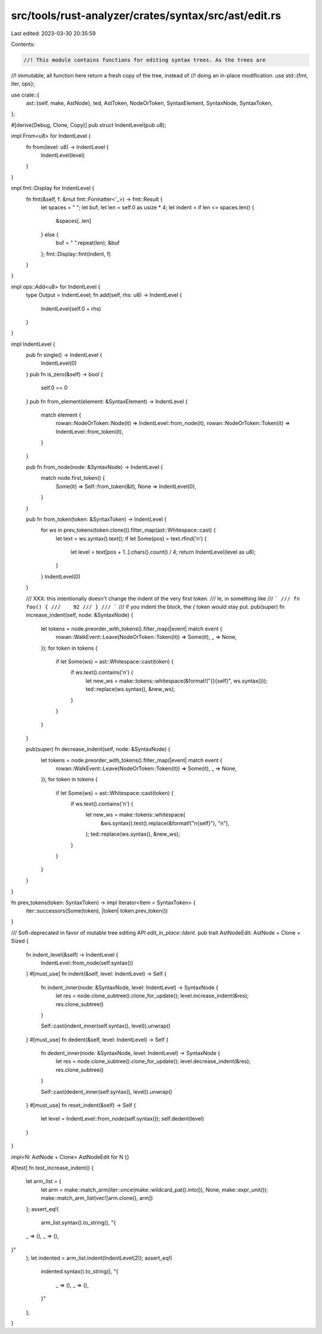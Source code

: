src/tools/rust-analyzer/crates/syntax/src/ast/edit.rs
=====================================================

Last edited: 2023-03-30 20:35:59

Contents:

.. code-block:: rs

    //! This module contains functions for editing syntax trees. As the trees are
//! immutable, all function here return a fresh copy of the tree, instead of
//! doing an in-place modification.
use std::{fmt, iter, ops};

use crate::{
    ast::{self, make, AstNode},
    ted, AstToken, NodeOrToken, SyntaxElement, SyntaxNode, SyntaxToken,
};

#[derive(Debug, Clone, Copy)]
pub struct IndentLevel(pub u8);

impl From<u8> for IndentLevel {
    fn from(level: u8) -> IndentLevel {
        IndentLevel(level)
    }
}

impl fmt::Display for IndentLevel {
    fn fmt(&self, f: &mut fmt::Formatter<'_>) -> fmt::Result {
        let spaces = "                                        ";
        let buf;
        let len = self.0 as usize * 4;
        let indent = if len <= spaces.len() {
            &spaces[..len]
        } else {
            buf = " ".repeat(len);
            &buf
        };
        fmt::Display::fmt(indent, f)
    }
}

impl ops::Add<u8> for IndentLevel {
    type Output = IndentLevel;
    fn add(self, rhs: u8) -> IndentLevel {
        IndentLevel(self.0 + rhs)
    }
}

impl IndentLevel {
    pub fn single() -> IndentLevel {
        IndentLevel(0)
    }
    pub fn is_zero(&self) -> bool {
        self.0 == 0
    }
    pub fn from_element(element: &SyntaxElement) -> IndentLevel {
        match element {
            rowan::NodeOrToken::Node(it) => IndentLevel::from_node(it),
            rowan::NodeOrToken::Token(it) => IndentLevel::from_token(it),
        }
    }

    pub fn from_node(node: &SyntaxNode) -> IndentLevel {
        match node.first_token() {
            Some(it) => Self::from_token(&it),
            None => IndentLevel(0),
        }
    }

    pub fn from_token(token: &SyntaxToken) -> IndentLevel {
        for ws in prev_tokens(token.clone()).filter_map(ast::Whitespace::cast) {
            let text = ws.syntax().text();
            if let Some(pos) = text.rfind('\n') {
                let level = text[pos + 1..].chars().count() / 4;
                return IndentLevel(level as u8);
            }
        }
        IndentLevel(0)
    }

    /// XXX: this intentionally doesn't change the indent of the very first token.
    /// Ie, in something like
    /// ```
    /// fn foo() {
    ///    92
    /// }
    /// ```
    /// if you indent the block, the `{` token would stay put.
    pub(super) fn increase_indent(self, node: &SyntaxNode) {
        let tokens = node.preorder_with_tokens().filter_map(|event| match event {
            rowan::WalkEvent::Leave(NodeOrToken::Token(it)) => Some(it),
            _ => None,
        });
        for token in tokens {
            if let Some(ws) = ast::Whitespace::cast(token) {
                if ws.text().contains('\n') {
                    let new_ws = make::tokens::whitespace(&format!("{}{self}", ws.syntax()));
                    ted::replace(ws.syntax(), &new_ws);
                }
            }
        }
    }

    pub(super) fn decrease_indent(self, node: &SyntaxNode) {
        let tokens = node.preorder_with_tokens().filter_map(|event| match event {
            rowan::WalkEvent::Leave(NodeOrToken::Token(it)) => Some(it),
            _ => None,
        });
        for token in tokens {
            if let Some(ws) = ast::Whitespace::cast(token) {
                if ws.text().contains('\n') {
                    let new_ws = make::tokens::whitespace(
                        &ws.syntax().text().replace(&format!("\n{self}"), "\n"),
                    );
                    ted::replace(ws.syntax(), &new_ws);
                }
            }
        }
    }
}

fn prev_tokens(token: SyntaxToken) -> impl Iterator<Item = SyntaxToken> {
    iter::successors(Some(token), |token| token.prev_token())
}

/// Soft-deprecated in favor of mutable tree editing API `edit_in_place::Ident`.
pub trait AstNodeEdit: AstNode + Clone + Sized {
    fn indent_level(&self) -> IndentLevel {
        IndentLevel::from_node(self.syntax())
    }
    #[must_use]
    fn indent(&self, level: IndentLevel) -> Self {
        fn indent_inner(node: &SyntaxNode, level: IndentLevel) -> SyntaxNode {
            let res = node.clone_subtree().clone_for_update();
            level.increase_indent(&res);
            res.clone_subtree()
        }

        Self::cast(indent_inner(self.syntax(), level)).unwrap()
    }
    #[must_use]
    fn dedent(&self, level: IndentLevel) -> Self {
        fn dedent_inner(node: &SyntaxNode, level: IndentLevel) -> SyntaxNode {
            let res = node.clone_subtree().clone_for_update();
            level.decrease_indent(&res);
            res.clone_subtree()
        }

        Self::cast(dedent_inner(self.syntax(), level)).unwrap()
    }
    #[must_use]
    fn reset_indent(&self) -> Self {
        let level = IndentLevel::from_node(self.syntax());
        self.dedent(level)
    }
}

impl<N: AstNode + Clone> AstNodeEdit for N {}

#[test]
fn test_increase_indent() {
    let arm_list = {
        let arm = make::match_arm(iter::once(make::wildcard_pat().into()), None, make::expr_unit());
        make::match_arm_list(vec![arm.clone(), arm])
    };
    assert_eq!(
        arm_list.syntax().to_string(),
        "{
    _ => (),
    _ => (),
}"
    );
    let indented = arm_list.indent(IndentLevel(2));
    assert_eq!(
        indented.syntax().to_string(),
        "{
            _ => (),
            _ => (),
        }"
    );
}


